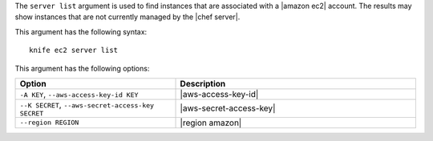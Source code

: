 .. The contents of this file are included in multiple topics.
.. This file describes a command or a sub-command for Knife.
.. This file should not be changed in a way that hinders its ability to appear in multiple documentation sets.


The ``server list`` argument is used to find instances that are associated with a |amazon ec2| account. The results may show instances that are not currently managed by the |chef server|.

This argument has the following syntax::

   knife ec2 server list

This argument has the following options:

.. list-table::
   :widths: 200 300
   :header-rows: 1

   * - Option
     - Description
   * - ``-A KEY``, ``--aws-access-key-id KEY``
     - |aws-access-key-id|
   * - ``--K SECRET``, ``--aws-secret-access-key SECRET``
     - |aws-secret-access-key|
   * - ``--region REGION``
     - |region amazon|

